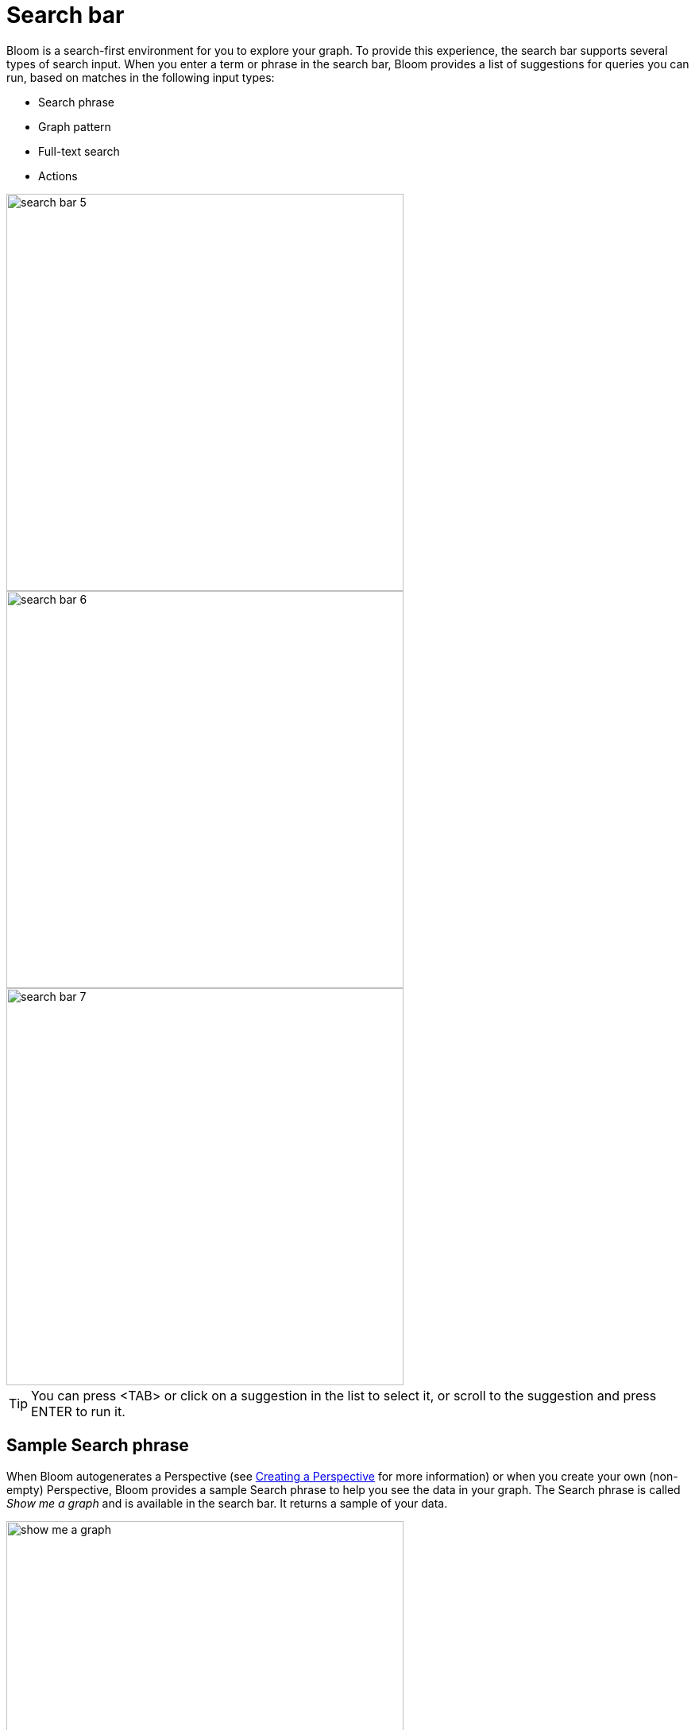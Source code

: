 :description: This section describes the search bar in Neo4j Bloom.

[[search-bar]]
= Search bar

Bloom is a search-first environment for you to explore your graph.
To provide this experience, the search bar supports several types of search input.
When you enter a term or phrase in the search bar, Bloom provides a list of suggestions for queries you can run, based on matches in the following input types:

* Search phrase
* Graph pattern
* Full-text search
* Actions

[.shadow]
image::search-bar-5.png[width=500]
[.shadow]
image::search-bar-6.png[width=500]
[.shadow]
image::search-bar-7.png[width=500]

[TIP]
====
You can press <TAB> or click on a suggestion in the list to select it, or scroll to the suggestion and press ENTER to run it.
====


== Sample Search phrase

When Bloom autogenerates a Perspective (see xref::/bloom-perspectives/perspective-creation.adoc[Creating a Perspective] for more information) or when you create your own (non-empty) Perspective, Bloom provides a sample Search phrase to help you see the data in your graph.
The Search phrase is called _Show me a graph_ and is available in the search bar.
It returns a sample of your data.

[.shadow]
image::show-me-a-graph.png[width=500]

== Graph pattern

Graph patterns are a relaxed, near-natural language grammar based on a vocabulary drawn from node labels, relationship types and property keys and indexed property values, enriched by categories or other configuration as defined in the applied Perspective (see xref::/bloom-perspectives/bloom-perspectives.adoc[Perspectives] for more detail).
Terms that Bloom detects are used to create potential pattern matches, are added to the suggestions list, from which you can pick the one you wish to query.
See xref::/bloom-tutorial/graph-pattern-search.adoc[Graph pattern search] for tips on graph pattern searching.

[[search-phrase]]
== Search phrase

A Search phrase is essentially an alias for a pre-defined graph query, which is saved within a Perspective.
Search phrases allow for user-friendly access to queries that need to be run frequently, or can’t be conveniently expressed as a search pattern.
Search phrases also allow for highly customized domain-specific questions to be asked, and can:

* be paired with a parameterized Cypher query.
* call algorithms, or anything else that can be called using procedures.
* modify the graph (requires write access).

See xref::/bloom-tutorial/search-phrases-advanced.adoc[Search phrases for advanced queries] tutorial topic for tips on using Search phrases.


== Full-text search

When Bloom can’t find an appropriate suggestion for the entered search term, you have the ability to run a full-text search against the Neo4j database.
Bloom uses the native full-text indexes in the database for this feature. You will need to set up a full-text index to enable full-text search in Bloom.
Without any full-text index configured, Bloom will fall back to searching in all available indexed string properties.

See xref::/bloom-tutorial/full-text-search.adoc[Full-text search] tutorial topic for tips on using the full-text search option.

== Actions

Actions are phrases that trigger user-interface commands when typed in the search bar, e.g. `Clear Scene` will empty the canvas of the currently shown nodes and relationships.
This lists some of the available Actions:

* Invert selection - selects every unselected node and deselects any selected node/s.
* Fit to selection - zooms in on the selection and centers it on the canvas.
* Expand selection - option to see everything directly connected to the selected node/s.
* Clear Scene - empty the canvas.
* Dismiss - removes everything selected.
* Dismiss others - removes everything not selected.
* Refresh Data - refreshes the data on the canvas.
* Redo - repeat the latest action.
* Undo - undo the latest action.

See xref::/bloom-appendix/bloom-appendix.adoc#default-actions.adoc[Default actions and shortcuts] for the complete list and associated keyboard shortcuts.







